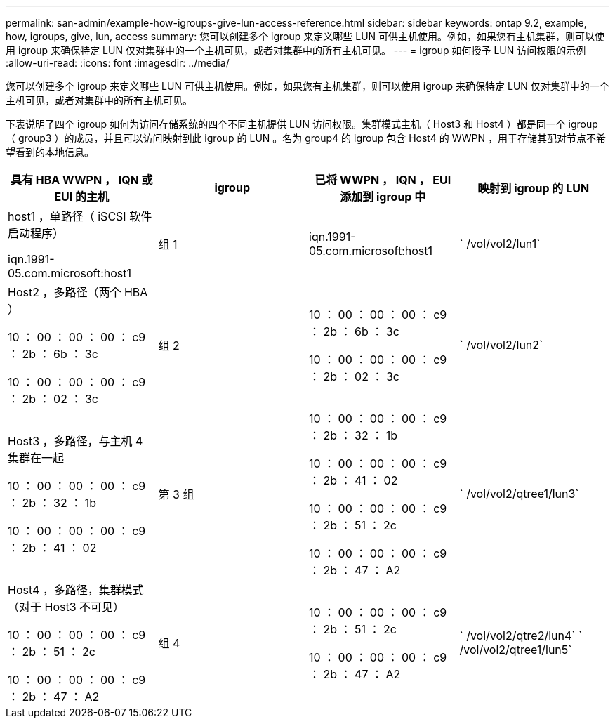 ---
permalink: san-admin/example-how-igroups-give-lun-access-reference.html 
sidebar: sidebar 
keywords: ontap 9.2, example, how, igroups, give, lun, access 
summary: 您可以创建多个 igroup 来定义哪些 LUN 可供主机使用。例如，如果您有主机集群，则可以使用 igroup 来确保特定 LUN 仅对集群中的一个主机可见，或者对集群中的所有主机可见。 
---
= igroup 如何授予 LUN 访问权限的示例
:allow-uri-read: 
:icons: font
:imagesdir: ../media/


[role="lead"]
您可以创建多个 igroup 来定义哪些 LUN 可供主机使用。例如，如果您有主机集群，则可以使用 igroup 来确保特定 LUN 仅对集群中的一个主机可见，或者对集群中的所有主机可见。

下表说明了四个 igroup 如何为访问存储系统的四个不同主机提供 LUN 访问权限。集群模式主机（ Host3 和 Host4 ）都是同一个 igroup （ group3 ）的成员，并且可以访问映射到此 igroup 的 LUN 。名为 group4 的 igroup 包含 Host4 的 WWPN ，用于存储其配对节点不希望看到的本地信息。

[cols="4*"]
|===
| 具有 HBA WWPN ， IQN 或 EUI 的主机 | igroup | 已将 WWPN ， IQN ， EUI 添加到 igroup 中 | 映射到 igroup 的 LUN 


 a| 
host1 ，单路径（ iSCSI 软件启动程序）

iqn.1991-05.com.microsoft:host1
 a| 
组 1
 a| 
iqn.1991-05.com.microsoft:host1
 a| 
` /vol/vol2/lun1`



 a| 
Host2 ，多路径（两个 HBA ）

10 ： 00 ： 00 ： 00 ： c9 ： 2b ： 6b ： 3c

10 ： 00 ： 00 ： 00 ： c9 ： 2b ： 02 ： 3c
 a| 
组 2
 a| 
10 ： 00 ： 00 ： 00 ： c9 ： 2b ： 6b ： 3c

10 ： 00 ： 00 ： 00 ： c9 ： 2b ： 02 ： 3c
 a| 
` /vol/vol2/lun2`



 a| 
Host3 ，多路径，与主机 4 集群在一起

10 ： 00 ： 00 ： 00 ： c9 ： 2b ： 32 ： 1b

10 ： 00 ： 00 ： 00 ： c9 ： 2b ： 41 ： 02
 a| 
第 3 组
 a| 
10 ： 00 ： 00 ： 00 ： c9 ： 2b ： 32 ： 1b

10 ： 00 ： 00 ： 00 ： c9 ： 2b ： 41 ： 02

10 ： 00 ： 00 ： 00 ： c9 ： 2b ： 51 ： 2c

10 ： 00 ： 00 ： 00 ： c9 ： 2b ： 47 ： A2
 a| 
` /vol/vol2/qtree1/lun3`



 a| 
Host4 ，多路径，集群模式（对于 Host3 不可见）

10 ： 00 ： 00 ： 00 ： c9 ： 2b ： 51 ： 2c

10 ： 00 ： 00 ： 00 ： c9 ： 2b ： 47 ： A2
 a| 
组 4
 a| 
10 ： 00 ： 00 ： 00 ： c9 ： 2b ： 51 ： 2c

10 ： 00 ： 00 ： 00 ： c9 ： 2b ： 47 ： A2
 a| 
` /vol/vol2/qtre2/lun4` ` /vol/vol2/qtree1/lun5`

|===